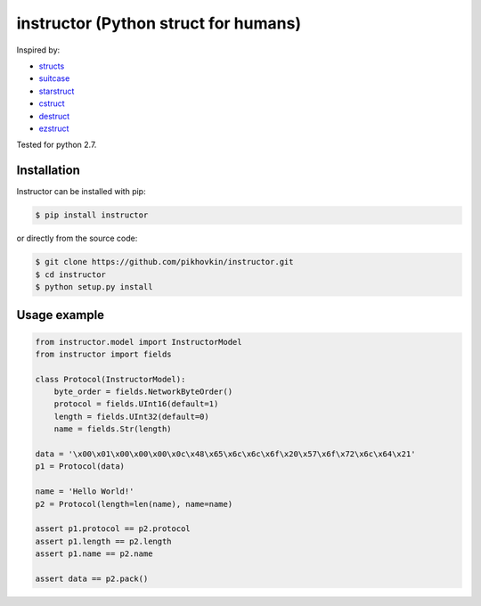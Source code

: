 instructor (Python struct for humans)
=====================================

Inspired by:

* `structs <https://github.com/jaysonsantos/structs>`_
* `suitcase <https://github.com/digidotcom/python-suitcase>`_
* `starstruct <https://github.com/sprout42/StarStruct>`_
* `cstruct <https://github.com/andreax79/python-cstruct>`_
* `destruct <https://github.com/drdaeman/destruct>`_
* `ezstruct <https://github.com/matthewg/EzStruct>`_

Tested for python 2.7.

Installation
------------

Instructor can be installed with pip:

.. code-block:: shell

    $ pip install instructor

or directly from the source code:

.. code-block:: shell

    $ git clone https://github.com/pikhovkin/instructor.git
    $ cd instructor
    $ python setup.py install

Usage example
-------------
.. code-block:: python

    from instructor.model import InstructorModel
    from instructor import fields

    class Protocol(InstructorModel):
        byte_order = fields.NetworkByteOrder()
        protocol = fields.UInt16(default=1)
        length = fields.UInt32(default=0)
        name = fields.Str(length)

    data = '\x00\x01\x00\x00\x00\x0c\x48\x65\x6c\x6c\x6f\x20\x57\x6f\x72\x6c\x64\x21'
    p1 = Protocol(data)

    name = 'Hello World!'
    p2 = Protocol(length=len(name), name=name)

    assert p1.protocol == p2.protocol
    assert p1.length == p2.length
    assert p1.name == p2.name

    assert data == p2.pack()
